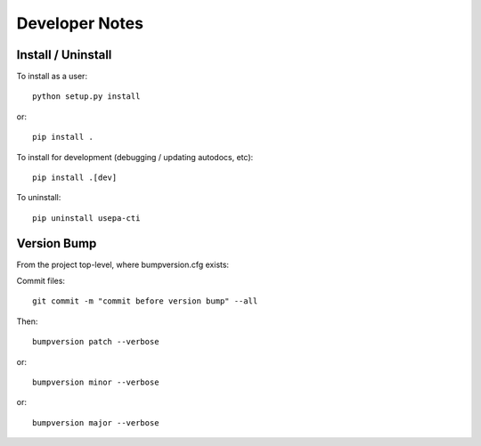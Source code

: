 Developer Notes
---------------

Install / Uninstall
+++++++++++++++++++

To install as a user::

    python setup.py install

or::

    pip install .

To install for development (debugging / updating autodocs, etc)::

    pip install .[dev]

To uninstall::

    pip uninstall usepa-cti

Version Bump
++++++++++++

From the project top-level, where bumpversion.cfg exists::

Commit files::

    git commit -m "commit before version bump" --all

Then::

    bumpversion patch --verbose

or::

    bumpversion minor --verbose

or::

    bumpversion major --verbose

